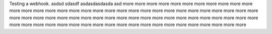 Testing a webhook.
asdsd
sdasdf
asdasdasdasda
asd
more
more
more
more
more
more
more
more
more
more
more
more
more
more
more
more
more
more
more
more
more
more
more
more
more
more
more
more
more
more
more
more
more
more
more
more
more
more
more
more
more
more
more
more
more
more
more
more
more
more
more
more
more
more
more
more
more
more
more
more
more
more
more
more
more
more
more
more
more
more
more
more
more
